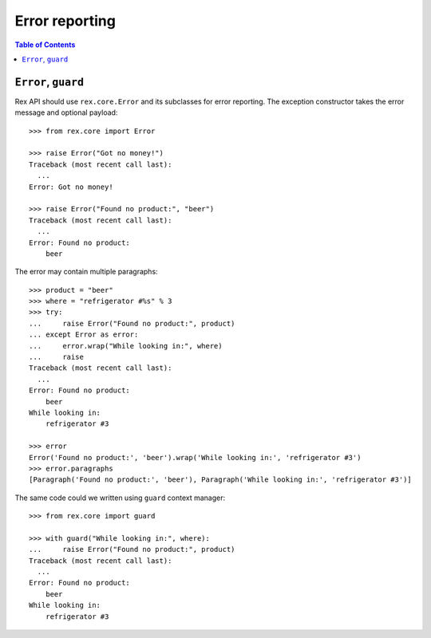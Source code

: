 *******************
  Error reporting
*******************

.. contents:: Table of Contents


``Error``, ``guard``
====================

Rex API should use ``rex.core.Error`` and its subclasses for error reporting.
The exception constructor takes the error message and optional payload::

    >>> from rex.core import Error

    >>> raise Error("Got no money!")
    Traceback (most recent call last):
      ...
    Error: Got no money!

    >>> raise Error("Found no product:", "beer")
    Traceback (most recent call last):
      ...
    Error: Found no product:
        beer

The error may contain multiple paragraphs::

    >>> product = "beer"
    >>> where = "refrigerator #%s" % 3
    >>> try:
    ...     raise Error("Found no product:", product)
    ... except Error as error:
    ...     error.wrap("While looking in:", where)
    ...     raise
    Traceback (most recent call last):
      ...
    Error: Found no product:
        beer
    While looking in:
        refrigerator #3

    >>> error
    Error('Found no product:', 'beer').wrap('While looking in:', 'refrigerator #3')
    >>> error.paragraphs
    [Paragraph('Found no product:', 'beer'), Paragraph('While looking in:', 'refrigerator #3')]

The same code could we written using ``guard`` context manager::

    >>> from rex.core import guard

    >>> with guard("While looking in:", where):
    ...     raise Error("Found no product:", product)
    Traceback (most recent call last):
      ...
    Error: Found no product:
        beer
    While looking in:
        refrigerator #3


